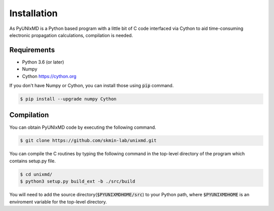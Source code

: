 ==========================
Installation
==========================

As PyUNIxMD is a Python based program with a little bit of C code interfaced via Cython to aid time-consuming
electronic propagation calculations, compilation is needed.

Requirements
^^^^^^^^^^^^^^^^^^^^^^^^^^

-  Python 3.6 (or later)

-  Numpy

-  Cython https://cython.org

If you don't have Numpy or Cython, you can install those using :code:`pip` command.

.. code-block:: bash

   $ pip install --upgrade numpy Cython

Compilation
^^^^^^^^^^^^^^^^^^^^^^^^^^

You can obtain PyUNIxMD code by executing the following command.

.. code-block:: bash

   $ git clone https://github.com/skmin-lab/unixmd.git

You can compile the C routines by typing the following
command in the top-level directory of the program which contains setup.py file.

.. code-block:: bash

   $ cd unixmd/
   $ python3 setup.py build_ext -b ./src/build

You will need to add the source directory(:code:`$PYUNIXMDHOME/src`) to your Python path, where :code:`$PYUNIXMDHOME` is an enviroment variable for the top-level directory.
